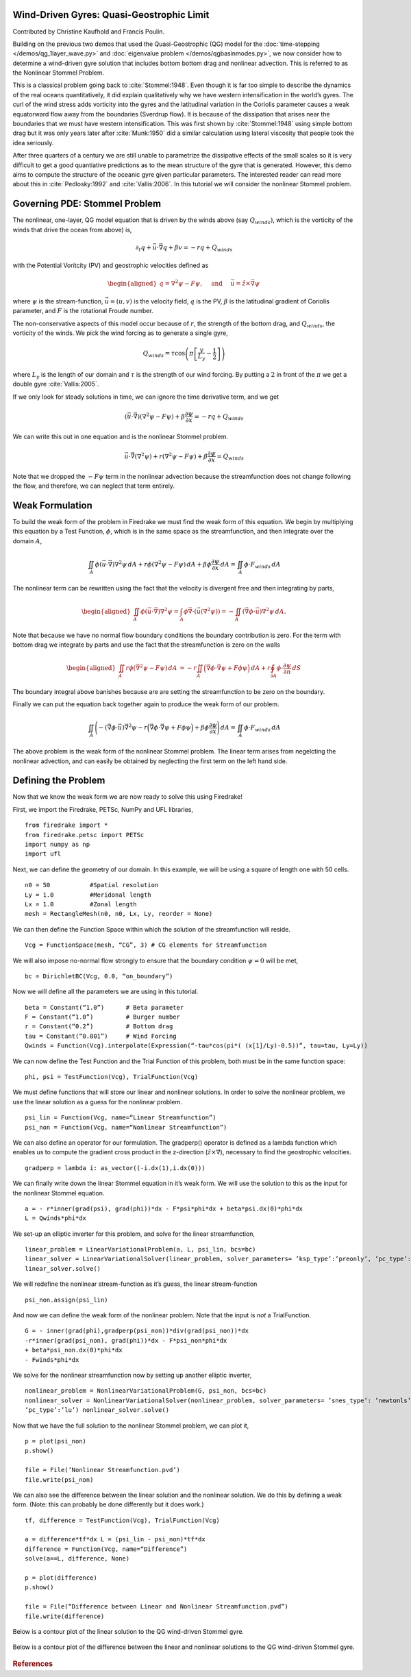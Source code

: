 Wind-Driven Gyres: Quasi-Geostrophic Limit
==========================================

Contributed by Christine Kaufhold and Francis Poulin.

Building on the previous two demos that used the Quasi-Geostrophic
(QG) model for the :doc:`time-stepping </demos/qg_1layer_wave.py>` and
:doc:`eigenvalue problem </demos/qgbasinmodes.py>`,
we now consider how to determine a
wind-driven gyre solution that includes bottom bottom drag and
nonlinear advection. This is referred to as the Nonlinear Stommel
Problem.

This is a classical problem going back to :cite:`Stommel:1948`. Even
though it is far too simple to describe the dynamics of the real
oceans quantitatively, it did explain qualitatively why we have
western intensification in the world’s gyres. The curl of the wind
stress adds vorticity into the gyres and the latitudinal variation in
the Coriolis parameter causes a weak equatorward flow away from the
boundaries (Sverdrup flow). It is because of the dissipation that
arises near the boundaries that we must have western intensification.
This was first shown by :cite:`Stommel:1948` using simple bottom drag but it
was only years later after :cite:`Munk:1950` did a similar calculation using
lateral viscosity that people took the idea seriously.

After three quarters of a century we are still unable to parametrize
the dissipative effects of the small scales so it is very difficult to
get a good quantiative predictions as to the mean structure of the
gyre that is generated. However, this demo aims to compute the
structure of the oceanic gyre given particular parameters. The
interested reader can read more about this in
:cite:`Pedlosky:1992` and :cite:`Vallis:2006`.
In this tutorial we will consider the nonlinear Stommel problem.

Governing PDE: Stommel Problem
==============================

The nonlinear, one-layer, QG model equation that is driven by the winds
above (say :math:`Q_{winds})`, which is the vorticity of the winds that
drive the ocean from above) is,

.. math:: \partial_{t}q + \vec{u} \cdot \vec{\nabla} q + \beta v = -rq + Q_{winds}

with the Potential Voritcity (PV) and geostrophic velocities defined as

.. math::

   \begin{aligned}
   q = \nabla^2 \psi - F \psi,
   \quad \mbox{ and } \quad
   \vec u = \hat z \times \vec\nabla \psi\end{aligned}

where :math:`\psi` is the stream-function, :math:`\vec{u}=(u, v)` is the
velocity field, :math:`q` is the PV, :math:`\beta`
is the latitudinal gradient of Coriolis parameter, and :math:`F` is the
rotational Froude number.

The non-conservative aspects of this model
occur because of :math:`r`, the strength of the bottom drag, and
:math:`Q_{winds}`, the vorticity of the winds. We pick the wind forcing
as to generate a single gyre,

.. math:: Q_{winds} = \tau \cos\left( \pi \left[\frac{y}{L_y} - \frac{1}{2} \right] \right)

where :math:`L_y` is the length of our domain and :math:`\tau` is the strength of our wind forcing. By putting a :math:`2` in front of the :math:`\pi` we
get a double gyre :cite:`Vallis:2005`.

If we only look for steady solutions
in time, we can ignore the time derivative term, and we get

.. math::

   \begin{gathered}
   (\vec{u} \cdot \vec\nabla)\left( \nabla^2 \psi - F \psi\right)
   + \beta \frac{\partial \psi}{\partial x} = - rq + Q_{winds} 
   \end{gathered}

We can write this out in one equation and is the nonlinear Stommel
problem.

.. math::

   \begin{gathered}
   \vec u \cdot \vec\nabla \left( \nabla^2 \psi \right) + r(\nabla^{2} \psi - F\psi) + \beta \frac{\partial \psi}{\partial x} =  Q_{winds} 
   \end{gathered}

Note that we dropped the :math:`-F \psi` term in the nonlinear advection
because the streamfunction does not change following the flow, and
therefore, we can neglect that term entirely.

Weak Formulation
================

To build the weak form of the problem in Firedrake we must find the weak
form of this equation. We begin by multiplying this equation by a Test
Function, :math:`\phi`, which is in the same space as the
streamfunction, and then integrate over the domain :math:`A`,

.. math:: \iint_{A} \phi (\vec u \cdot \vec\nabla) \nabla^2 \psi \,dA  +  r\phi (\nabla^{2} \psi - F\psi)\,dA + \beta\phi\frac{\partial \psi}{\partial x} \,dA =  \iint_{A} \phi \cdot F_{winds} \,dA

The nonlinear term can be rewritten using the fact that the velocity is
divergent free and then integrating by parts,

.. math::

   \begin{aligned}
   \iint_{A} \phi (\vec u \cdot \vec\nabla) \nabla^2 \psi
   =  \int_{A} \phi \vec\nabla \cdot \left(\vec u (\nabla^2 \psi)\right) 
   = - \iint_{A}( \vec\nabla \phi \cdot \vec u){\nabla}^{2}\psi \, dA.\end{aligned}

Note that because we have no normal flow boundary conditions the
boundary contribution is zero. For the term with bottom drag we
integrate by parts and use the fact that the streamfunction is zero on
the walls

.. math::

   \begin{aligned}
   \iint_{A} r \phi \left( \vec{\nabla}^2 \psi - F \psi \right) \, dA & 
   = -r \iint_{A}  \Big(\vec{\nabla}\phi \cdot \vec{\nabla}\psi
   + F \phi \psi \Big)\, dA
   + r \oint_{\partial A} \phi \cdot \frac{\partial \psi}{\partial n} \,dS
  \end{aligned}

The boundary integral above banishes because are are setting the streamfunction to be zero on the boundary.

Finally we can put the equation back together again to produce the weak form of our problem.

.. math:: \iint_{A} \Bigg( - (\vec\nabla \phi \cdot \vec u) \vec{\nabla}^{2}\psi  -r \Big(\vec{\nabla}\phi \cdot \vec{\nabla}\psi + F \phi \psi \Big) + \beta\phi\frac{\partial \psi}{\partial x} \Bigg) \,dA =  \iint_{A} \phi \cdot F_{winds} \,dA

The above problem is the weak form of the nonlinear Stommel problem.  The linear term arises from negelcting the nonlinear advection, and can easily be obtained by neglecting the first term on the left hand side.
	  
Defining the Problem
====================

Now that we know the weak form we are now ready to solve this using Firedrake!

First, we import the Firedrake, PETSc, NumPy and UFL libraries, ::

  from firedrake import *
  from firedrake.petsc import PETSc
  import numpy as np
  import ufl

Next, we can define the geometry of our domain. In this example, we
will be using a square of length one with 50 cells. ::
  
  n0 = 50           #Spatial resolution
  Ly = 1.0          #Meridonal length
  Lx = 1.0          #Zonal length
  mesh = RectangleMesh(n0, n0, Lx, Ly, reorder = None)

We can then define the Function Space within which the
solution of the streamfunction will reside. ::

  Vcg = FunctionSpace(mesh, “CG”, 3) # CG elements for Streamfunction

We will also impose no-normal flow strongly to ensure that the
boundary condition :math:`\psi = 0` will be met, ::
  
  bc = DirichletBC(Vcg, 0.0, “on_boundary”)

Now we will define all the parameters we are using in this tutorial. ::

  beta = Constant(“1.0”)      # Beta parameter
  F = Constant(“1.0”)         # Burger number
  r = Constant(“0.2”)         # Bottom drag
  tau = Constant(“0.001”)     # Wind Forcing
  Qwinds = Function(Vcg).interpolate(Expression(“-tau*cos(pi*( (x[1]/Ly)-0.5))”, tau=tau, Ly=Ly))

We can now define the Test Function and the Trial Function of this problem, both must be in the same function space::

  phi, psi = TestFunction(Vcg), TrialFunction(Vcg)

We must define functions that will store our linear and nonlinear solutions.
In order to solve the nonlinear problem, we use the linear
solution as a guess for the nonlinear problem. ::

  psi_lin = Function(Vcg, name=“Linear Streamfunction”)
  psi_non = Function(Vcg, name=“Nonlinear Streamfunction”)

We can also define an operator for our formulation.
The gradperp() operator is defined as a lambda function which enables us
to compute the gradient cross product in
the z-direction (:math:`\hat{z}\times\nabla`), necessary to find 
the geostrophic velocities. ::

  gradperp = lambda i: as_vector((-i.dx(1),i.dx(0)))

We can finally write down the linear Stommel equation in it’s weak
form. We will use the solution to this as the input for the nonlinear
Stommel equation. ::

  a = - r*inner(grad(psi), grad(phi))*dx - F*psi*phi*dx + beta*psi.dx(0)*phi*dx
  L = Qwinds*phi*dx

We set-up an elliptic inverter for this problem, and solve for the
linear streamfunction, ::

  linear_problem = LinearVariationalProblem(a, L, psi_lin, bcs=bc)
  linear_solver = LinearVariationalSolver(linear_problem, solver_parameters= ’ksp_type’:’preonly’, ’pc_type’:’lu’)
  linear_solver.solve()

We will redefine the nonlinear stream-function as it’s guess, the
linear stream-function ::

  psi_non.assign(psi_lin)

And now we can define the weak form of the nonlinear problem. Note
that the input is *not* a TrialFunction. ::

  G = - inner(grad(phi),gradperp(psi_non))*div(grad(psi_non))*dx
  -r*inner(grad(psi_non), grad(phi))*dx - F*psi_non*phi*dx
  + beta*psi_non.dx(0)*phi*dx
  - Fwinds*phi*dx

We solve for the nonlinear streamfunction now by setting up another
elliptic inverter, ::

  nonlinear_problem = NonlinearVariationalProblem(G, psi_non, bcs=bc)
  nonlinear_solver = NonlinearVariationalSolver(nonlinear_problem, solver_parameters= ’snes_type’: ’newtonls’, ’ksp_type’:’preonly’,
  ’pc_type’:’lu’) nonlinear_solver.solve()

Now that we have the full solution to the nonlinear Stommel problem,
we can plot it, ::

  p = plot(psi_non)
  p.show()

  file = File(’Nonlinear Streamfunction.pvd’)
  file.write(psi_non)

We can also see the difference between the linear solution and the
nonlinear solution. We do this by defining a weak form.  (Note: this can probably be done differently but it does work.) :: 

  tf, difference = TestFunction(Vcg), TrialFunction(Vcg)

  a = difference*tf*dx L = (psi_lin - psi_non)*tf*dx
  difference = Function(Vcg, name=“Difference”)
  solve(a==L, difference, None)

  p = plot(difference)
  p.show()

  file = File(“Difference between Linear and Nonlinear Streamfunction.pvd”)
  file.write(difference) 

Below is a contour plot of the linear solution to the QG wind-driven Stommel gyre.
   
.. figure:: fig_gyre.png
   :align: center

Below is a contour plot of the difference between the linear and nonlinear solutions to the QG wind-driven Stommel gyre.

.. figure:: fig_diff.png
   :align: center

.. rubric:: References

.. bibliography:: demo_references.bib
   :filter: docname in docnames

